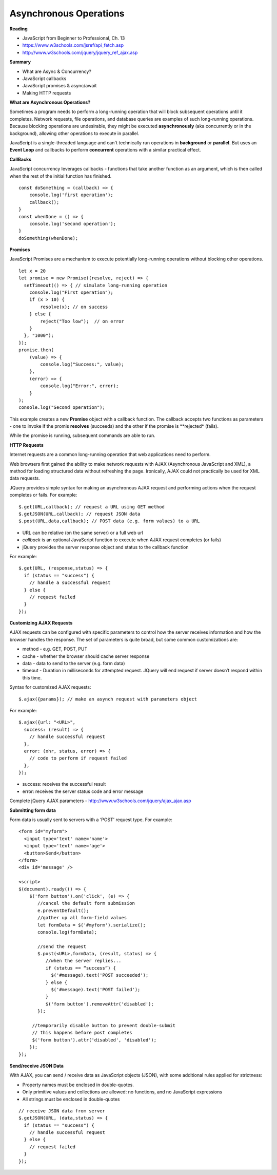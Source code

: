 ====
Asynchronous Operations
====

**Reading**

* JavaScript from Beginner to Professional, Ch. 13
* https://www.w3schools.com/jsref/api_fetch.asp
* http://www.w3schools.com/jquery/jquery_ref_ajax.asp

**Summary**

* What are Async & Concurrency?
* JavaScript callbacks
* JavaScript promises & async/await
* Making HTTP requests

**What are Asynchronous Operations?**

Sometimes a program needs to perform a long-running operation that will block subsequent operations until it completes. Network requests, file operations, and database queries are examples of such long-running operations. Because blocking operations are undesirable, they might be executed **asynchronously** (aka concurrently or in the background), allowing other operations to execute in parallel.

JavaScript is a single-threaded language and can't technically run operations in **background** or **parallel**. But uses an **Event Loop** and callbacks to perform **concurrent** operations with a similar practical effect.

**CallBacks**

JavaScript concurrency leverages callbacks - functions that take another function as an argument, which is then called when the rest of the initial function has finished.
::

    const doSomething = (callback) => {
        console.log('first operation');
        callback();
    }
    const whenDone = () => {
        console.log('second operation');
    }
    doSomething(whenDone);


**Promises**

JavaScript Promises are a mechanism to execute potentially long-running operations without blocking other operations.
::

    let x = 20
    let promise = new Promise((resolve, reject) => {
      setTimeout(() => { // simulate long-running operation
        console.log("First operation");
        if (x > 10) {
            resolve(x); // on success
        } else {
            reject("Too low");  // on error
        }
      }, "1000");
    });
    promise.then(
        (value) => {
            console.log("Success:", value);
        },
        (error) => {
            console.log("Error:", error);
        }
    );
    console.log("Second operation");

This example creates a new **Promise** object with a callback function. The callback accepts two functions as parameters - one to invoke if the promis **resolves** (succeeds) and the other if the promise is **rejected* (fails).

While the promise is running, subsequent commands are able to run.

**HTTP Requests**

Internet requests are a common long-running operation that web applications need to perform.

Web browsers first gained the ability to make network requests with AJAX (Asynchronous JavaScript and XML), a method for loading structured data without refreshing the page. Ironically, AJAX could not practically be used for XML data requests.

JQuery provides simple syntax for making an asynchronous AJAX request and performing actions when the request completes or fails. For example:
::

    $.get(URL,callback); // request a URL using GET method
    $.getJSON(URL,callback); // request JSON data
    $.post(URL,data,callback); // POST data (e.g. form values) to a URL

* URL can be relative (on the same server) or a full web url
* *callback* is an optional JavaScript function to execute when AJAX request completes (or fails)
* jQuery provides the server response object and status to the callback function

For example:
::

    $.get(URL, (response,status) => {
      if (status == "success") {
        // handle a successful request
      } else {
        // request failed
      }
    });
 

**Customizing AJAX Requests**

AJAX requests can be configured with specific parameters to control how the server receives information and how the browser handles the response. The set of parameters is quite broad, but some common customizations are:

* method - e.g. GET, POST, PUT
* cache - whether the browser should cache server response
* data - data to send to the server (e.g. form data)
* timeout - Duration in milliseconds for attempted request. JQuery will end request if server doesn’t respond within this time. 

Syntax for customized AJAX requests: 
::

    $.ajax({params}); // make an asynch request with parameters object

For example: 
::

    $.ajax({url: "<URL>", 
      success: (result) => {
        // handle successful request
      },
      error: (xhr, status, error) => {
        // code to perform if request failed
      },
    }); 

* success: receives the successful result 
* error: receives the server status code and error message

Complete jQuery AJAX parameters - http://www.w3schools.com/jquery/ajax_ajax.asp 

 
**Submitting form data**

Form data is usually sent to servers with a ‘POST’ request type. For example:
::

    <form id="myform">
      <input type='text' name='name'>
      <input type='text' name='age'>
      <button>Send</button>
    </form>
    <div id='message' />
    
    <script>
    $(document).ready(() => {
        $('form button').on('click', (e) => {
           //cancel the default form submission
           e.preventDefault();
           //gather up all form-field values
           let formData = $('#myform').serialize();
           console.log(formData);
        
           //send the request
           $.post(<URL>,formData, (result, status) => {
              //when the server replies...
              if (status == “success”) {
                $('#message).text('POST succeeded');
              } else {
                $('#message).text('POST failed');
              }
              $('form button').removeAttr('disabled');
           });
        
         //temporarily disable button to prevent double-submit
         // this happens before post completes
         $('form button').attr('disabled', 'disabled');
        });
    });

**Send/receive JSON Data**

With AJAX, you can send / receive data as JavaScript objects (JSON), with some additional rules applied for strictness:

* Property names must be enclosed in double-quotes.
* Only primitive values and collections are allowed: no functions, and no JavaScript expressions
* All strings must be enclosed in double-quotes 
::

    // receive JSON data from server
    $.getJSON(URL, (data,status) => {
      if (status == "success") {
        // handle successful request
      } else {
        // request failed
      }
    });
